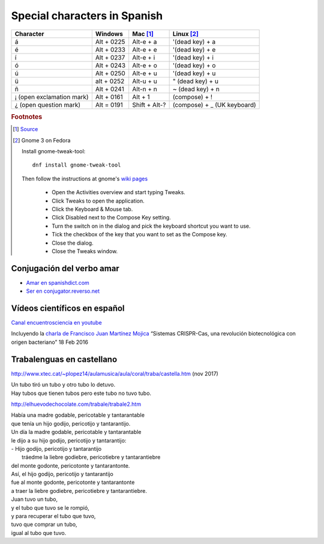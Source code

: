 ===============================
 Special characters in Spanish
===============================

.. list-table::
   :header-rows: 1

   * - Character
     - Windows
     - Mac [#fn1]_
     - Linux [#fn2]_
   * - á
     - Alt + 0225
     - Alt-e + a
     - '(dead key) + a
   * - é
     - Alt + 0233
     - Alt-e + e
     - '(dead key) + e
   * - í
     - Alt + 0237
     - Alt-e + i
     - '(dead key) + i
   * - ó
     - Alt + 0243
     - Alt-e + o
     - '(dead key) + o
   * - ú
     - Alt + 0250
     - Alt-e + u
     - '(dead key) + u
   * - ü
     - alt + 0252
     -  Alt-u + u
     - " (dead key) + u
   * - ñ
     - Alt + 0241
     - Alt-n + n
     - ~ (dead key) + n
   * - ¡ (open exclamation mark)
     - Alt + 0161
     - Alt + 1
     - (compose) + !
   * - ¿ (open question mark)
     - Alt = 0191
     - Shift + Alt-?
     - (compose) + _ (UK keyboard)

.. rubric:: Footnotes

.. [#fn1] `Source <https://www.spanishdict.com/guide/how-to-type-spanish-accents-and-letters>`_

.. [#fn2] Gnome 3 on Fedora

  Install gnome-tweak-tool::

    dnf install gnome-tweak-tool

  Then follow the instructions at gnome's `wiki pages <https://help.gnome.org/users/gnome-help/stable/tips-specialchars.html.en>`_

   * Open the Activities overview and start typing Tweaks.

   * Click Tweaks to open the application.

   * Click the Keyboard & Mouse tab.

   * Click Disabled next to the Compose Key setting.

   * Turn the switch on in the dialog and pick the keyboard shortcut you want to use.

   * Tick the checkbox of the key that you want to set as the Compose key.

   * Close the dialog.

   * Close the Tweaks window.

Conjugación del verbo amar
--------------------------

* `Amar en spanishdict.com <http://www.spanishdict.com/conjugate/amar>`_
* `Ser en conjugator.reverso.net  <https://conjugator.reverso.net/conjugation-spanish-verb-ser.html>`_

Vídeos científicos en español
-----------------------------

`Canal encuentrosciencia en youtube <https://www.youtube.com/user/encuentrosciencia>`_

Incluyendo la `charla de Francisco Juan Martínez Mojica <https://www.youtube.com/watch?v=GOK6FkfmHdQ>`_
“Sistemas CRISPR-Cas, una revolución biotecnológica con origen bacteriano”
18 Feb 2016

Trabalenguas en castellano
--------------------------

http://www.xtec.cat/~plopez14/aulamusica/aula/coral/traba/castella.htm (nov 2017)

| Un tubo tiró un tubo y otro tubo lo detuvo.
| Hay tubos que tienen tubos pero este tubo no tuvo tubo.

http://elhuevodechocolate.com/trabale/trabale2.htm

| Había una madre godable, pericotable y tantarantable
| que tenía un hijo godijo, pericotijo y tantarantijo.
| Un día la madre godable, pericotable y tantarantable
| le dijo a su hijo godijo, pericotijo y tantarantijo:
| - Hijo godijo, pericotijo y tantarantijo
|  tráedme la liebre godiebre, pericotiebre y tantarantiebre
| del monte godonte, pericotonte y tantarantonte.
| Así, el hijo godijo, pericotijo y tantarantijo
| fue al monte godonte, pericotonte y tantarantonte
| a traer la liebre godiebre, pericotiebre y tantarantiebre.

| Juan tuvo un tubo,
| y el tubo que tuvo se le rompió,
| y para recuperar el tubo que tuvo,
| tuvo que comprar un tubo,
| igual al tubo que tuvo.
